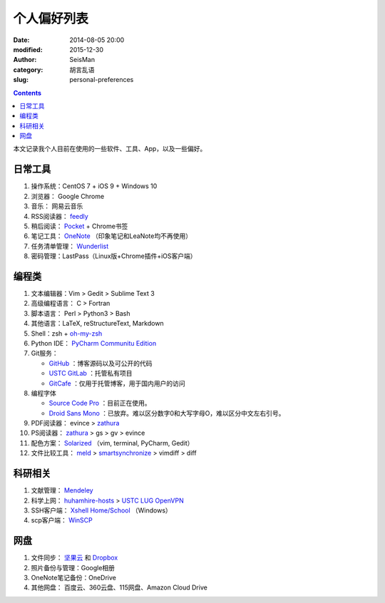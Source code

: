 个人偏好列表
############

:date: 2014-08-05 20:00
:modified: 2015-12-30
:author: SeisMan
:category: 胡言乱语
:slug: personal-preferences

.. contents::

本文记录我个人目前在使用的一些软件、工具、App，以及一些偏好。

日常工具
========

#. 操作系统：CentOS 7 + iOS 9 + Windows 10
#. 浏览器： Google Chrome
#. 音乐： 网易云音乐
#. RSS阅读器： `feedly`_
#. 稍后阅读： `Pocket`_ + Chrome书签
#. 笔记工具： `OneNote`_ （印象笔记和LeaNote均不再使用）
#. 任务清单管理： `Wunderlist`_
#. 密码管理：LastPass（Linux版+Chrome插件+iOS客户端）

编程类
======

#. 文本编辑器：Vim > Gedit > Sublime Text 3
#. 高级编程语言： C > Fortran
#. 脚本语言： Perl > Python3 > Bash
#. 其他语言：LaTeX, reStructureText, Markdown
#. Shell：zsh + `oh-my-zsh`_
#. Python IDE： `PyCharm Communitu Edition`_
#. Git服务：

   - `GitHub`_ ：博客源码以及可公开的代码
   - `USTC GitLab`_ ：托管私有项目
   - `GitCafe`_ ：仅用于托管博客，用于国内用户的访问

#. 编程字体

   - `Source Code Pro`_ ：目前正在使用。
   - `Droid Sans Mono`_ ：已放弃。难以区分数字0和大写字母O，难以区分中文左右引号。

#. PDF阅读器： evince > `zathura`_
#. PS阅读器： `zathura`_ > gs > gv > evince
#. 配色方案： `Solarized`_ （vim, terminal, PyCharm, Gedit）
#. 文件比较工具： `meld`_ > `smartsynchronize`_ > vimdiff > diff

科研相关
========

#. 文献管理： `Mendeley`_
#. 科学上网： `huhamhire-hosts`_ > `USTC LUG OpenVPN`_
#. SSH客户端： `Xshell Home/School`_ （Windows）
#. scp客户端： `WinSCP`_

网盘
====

#. 文件同步： `坚果云`_ 和 `Dropbox`_
#. 照片备份与管理：Google相册
#. OneNote笔记备份：OneDrive
#. 其他网盘： 百度云、360云盘、115网盘、Amazon Cloud Drive

.. _Droid Sans Mono: https://www.google.com/fonts/specimen/Droid+Sans+Mono
.. _Dropbox: https://www.dropbox.com
.. _feedly: http://feedly.com/
.. _Git: http://git-scm.com/
.. _GitCafe: https://gitcafe.com
.. _GitHub: https://github.com/
.. _huhamhire-hosts: https://hosts.huhamhire.com
.. _LastPass: https://lastpass.com
.. _meld: http://meldmerge.org/
.. _Mendeley: http://www.mendeley.com/
.. _OneNote: https://www.onenote.com/
.. _oh-my-zsh: http://ohmyz.sh/
.. _Pocket: http://getpocket.com/
.. _PyCharm Communitu Edition: http://www.jetbrains.com/pycharm/
.. _Raysnote: https://raysnote.com/
.. _smartsynchronize: http://www.syntevo.com/smartsynchronize
.. _Solarized: http://ethanschoonover.com/solarized
.. _Source Code Pro: https://github.com/adobe-fonts/source-code-pro
.. _USTC LUG OpenVPN: https://vpn.lug.ustc.edu.cn/
.. _USTC GitLab: https://gitlab.lug.ustc.edu.cn/
.. _Visual Studio Community 2015: http://www.visualstudio.com/downloads/download-visual-studio-vs
.. _WinSCP: https://winscp.net/eng/docs/lang:chs
.. _Wunderlist: https://www.wunderlist.com/zh/
.. _Xshell Home/School: http://www.netsarang.com/products/xsh_overview.html
.. _zathura: http://pwmt.org/projects/zathura
.. _百度云: http://yun.baidu.com
.. _坚果云: https://jianguoyun.com
